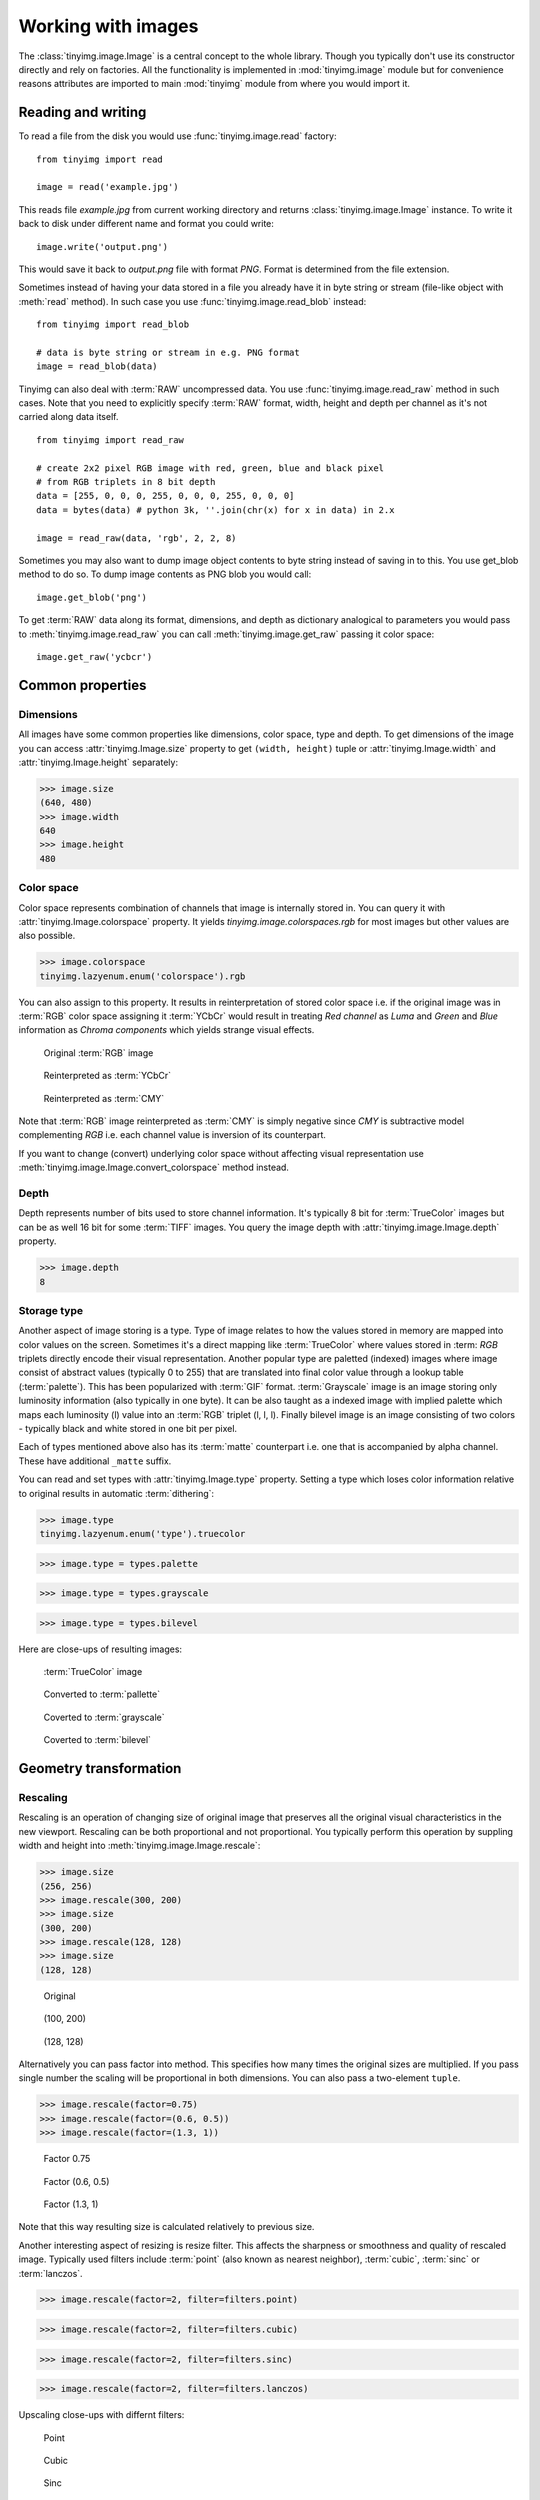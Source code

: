 ===================
Working with images
===================

The :class:`tinyimg.image.Image` is a central concept to the whole library.
Though you typically don't use its constructor directly and rely on factories.
All the functionality is implemented in :mod:`tinyimg.image` module but for
convenience reasons attributes are imported to main :mod:`tinyimg` module from
where you would import it.

Reading and writing
===================

To read a file from the disk you would use :func:`tinyimg.image.read` factory::

    from tinyimg import read
    
    image = read('example.jpg')

This reads file `example.jpg` from current working directory and returns
:class:`tinyimg.image.Image` instance. To write it back to disk under different
name and format you could write::

    image.write('output.png')

This would save it back to `output.png` file with format `PNG`. Format is
determined from the file extension.

Sometimes instead of having your data stored in a file you already have it
in byte string or stream (file-like object with :meth:`read` method). In such
case you use :func:`tinyimg.image.read_blob` instead::

     from tinyimg import read_blob
     
     # data is byte string or stream in e.g. PNG format
     image = read_blob(data)

Tinyimg can also deal with :term:`RAW` uncompressed data. You
use :func:`tinyimg.image.read_raw` method in such cases. Note that you need to
explicitly specify :term:`RAW` format, width, height and depth per channel as
it's not carried along data itself.

::

    from tinyimg import read_raw
    
    # create 2x2 pixel RGB image with red, green, blue and black pixel
    # from RGB triplets in 8 bit depth
    data = [255, 0, 0, 0, 255, 0, 0, 0, 255, 0, 0, 0]
    data = bytes(data) # python 3k, ''.join(chr(x) for x in data) in 2.x
    
    image = read_raw(data, 'rgb', 2, 2, 8)

Sometimes you may also want to dump image object contents to byte string instead
of saving in to this. You use get_blob method to do so. To dump image contents
as PNG blob you would call::

    image.get_blob('png')

To get :term:`RAW` data along its format, dimensions, and depth as dictionary
analogical to parameters you would pass to :meth:`tinyimg.image.read_raw` you 
can call :meth:`tinyimg.image.get_raw` passing it color space::

    image.get_raw('ycbcr')

Common properties
=================

Dimensions
----------

All images have some common properties like dimensions, color space, type and
depth. To get dimensions of the image you can access :attr:`tinyimg.Image.size`
property to get ``(width, height)`` tuple or :attr:`tinyimg.Image.width` and
:attr:`tinyimg.Image.height` separately:

>>> image.size
(640, 480)
>>> image.width
640
>>> image.height
480

Color space
-----------

Color space represents combination of channels that image is internally stored
in. You can query it with :attr:`tinyimg.Image.colorspace` property. It yields
`tinyimg.image.colorspaces.rgb` for most images but other values are also 
possible.

>>> image.colorspace
tinyimg.lazyenum.enum('colorspace').rgb

You can also assign to this property. It results in reinterpretation of stored
color space i.e. if the original image was in :term:`RGB` color space assigning
it :term:`YCbCr` would result in treating `Red channel` as `Luma` and `Green`
and `Blue` information as `Chroma components` which yields strange
visual effects.

.. container:: clearfix left

    .. figure:: _static/generated/lena.jpg
       
       Original :term:`RGB` image
    
    .. figure:: _static/generated/lena_ycbcr.jpg
       
       Reinterpreted as :term:`YCbCr`
       
    .. figure:: _static/generated/lena_cmy.jpg
       
       Reinterpreted as :term:`CMY`

Note that :term:`RGB` image reinterpreted as :term:`CMY` is simply negative
since `CMY` is subtractive model complementing `RGB` i.e. each channel value is
inversion of its counterpart.

If you want to change (convert) underlying color space without affecting visual
representation use :meth:`tinyimg.image.Image.convert_colorspace` method instead.

Depth
-----

Depth represents number of bits used to store channel information. It's
typically 8 bit for :term:`TrueColor` images but can be as well 16 bit
for some :term:`TIFF` images. You query the image depth with
:attr:`tinyimg.image.Image.depth` property.

>>> image.depth
8

Storage type
------------

Another aspect of image storing is a type. Type of image relates to how the
values stored in memory are mapped into color values on the screen.
Sometimes it's a direct mapping like :term:`TrueColor` where values stored in
:term: `RGB` triplets directly encode their visual representation.
Another popular type are paletted (indexed) images where image consist of abstract values
(typically 0 to 255) that are translated into final color value through a lookup
table (:term:`palette`). This has been popularized with :term:`GIF` format.
:term:`Grayscale` image is an image storing only luminosity information (also
typically in one byte). It can be also taught as a indexed image with implied
palette which maps each luminosity (l) value into an :term:`RGB` triplet
(l, l, l). Finally bilevel image is an image consisting of two colors - typically
black and white stored in one bit per pixel.

Each of types mentioned above also has its :term:`matte` counterpart i.e.
one that is accompanied by alpha channel. These have additional ``_matte`` suffix.

You can read and set types with :attr:`tinyimg.Image.type` property.
Setting a type which loses color information relative to original results
in automatic :term:`dithering`:

>>> image.type
tinyimg.lazyenum.enum('type').truecolor

>>> image.type = types.palette

>>> image.type = types.grayscale

>>> image.type = types.bilevel

Here are close-ups of resulting images:

.. container:: clearfix left

    .. figure:: _static/generated/lena_closeup.jpg
       
       :term:`TrueColor` image
    
    .. figure:: _static/generated/lena_palette.png
       
       Converted to :term:`pallette`
       
    .. figure:: _static/generated/lena_gray.jpg
       
       Coverted to :term:`grayscale`
       
    .. figure:: _static/generated/lena_bilevel.png
       
       Coverted to :term:`bilevel`

Geometry transformation
=======================

Rescaling
---------

Rescaling is an operation of changing size of original image
that preserves all the original visual characteristics in the new
viewport. Rescaling can be both proportional and not proportional.
You typically perform this operation by suppling width and height
into :meth:`tinyimg.image.Image.rescale`:

>>> image.size
(256, 256)
>>> image.rescale(300, 200)
>>> image.size
(300, 200)
>>> image.rescale(128, 128)
>>> image.size
(128, 128)

.. container:: clearfix left

    .. figure:: _static/generated/lena.jpg
       
       Original
    
    .. figure:: _static/generated/lena_rescale_300.jpg
       
       (100, 200)
       
    .. figure:: _static/generated/lena_rescale_128.jpg
       
       (128, 128)

Alternatively you can pass factor into method. This specifies how many times
the original sizes are multiplied. If you pass single number the scaling will
be proportional in both dimensions. You can also pass a two-element ``tuple``.

>>> image.rescale(factor=0.75)
>>> image.rescale(factor=(0.6, 0.5))
>>> image.rescale(factor=(1.3, 1))

.. container:: clearfix left

    .. figure:: _static/generated/lena_rescale_f0.75.jpg
       
       Factor 0.75
    
    .. figure:: _static/generated/lena_rescale_f0.6_0.5.jpg
       
       Factor (0.6, 0.5)
       
    .. figure:: _static/generated/lena_rescale_f1.3_1.jpg
       
       Factor (1.3, 1)

Note that this way resulting size is calculated relatively to previous size.

Another interesting aspect of resizing is resize filter. This affects the
sharpness or smoothness and quality of rescaled image. Typically used filters
include :term:`point` (also known as nearest neighbor), :term:`cubic`,
:term:`sinc` or :term:`lanczos`.


>>> image.rescale(factor=2, filter=filters.point)

>>> image.rescale(factor=2, filter=filters.cubic)

>>> image.rescale(factor=2, filter=filters.sinc)

>>> image.rescale(factor=2, filter=filters.lanczos)

Upscaling close-ups with differnt filters:

.. container:: clearfix left

    .. figure:: _static/generated/lena_upscale_point.jpg
       
       Point
    
    .. figure:: _static/generated/lena_upscale_cubic.jpg
       
       Cubic
       
    .. figure:: _static/generated/lena_upscale_sinc.jpg
       
       Sinc
       
    .. figure:: _static/generated/lena_upscale_lanczos.jpg
       
       Lanczos


>>> image.rescale(factor=0.5, filter=filters.point)

>>> image.rescale(factor=0.5, filter=filters.cubic)

>>> image.rescale(factor=0.5, filter=filters.sinc)

>>> image.rescale(factor=0.5, filter=filters.lanczos)

Downscaling close-ups with different filters:

.. container:: clearfix left

    .. figure:: _static/generated/lena_downscale_point.jpg
       
       Point
    
    .. figure:: _static/generated/lena_downscale_cubic.jpg
       
       Cubic
       
    .. figure:: _static/generated/lena_downscale_sinc.jpg
       
       Sinc
       
    .. figure:: _static/generated/lena_downscale_lanczos.jpg
       
       Lanczos

Resizing
--------

If you wanna crop out a portion of an image you can use
:meth:`tinyimg.image.Image.resize`. it accepts four parameters describing cropped
out region: width, height, x and y in this order. The latter two default
to 0:

>>> image.size
(256, 256)

>>> image.resize(128, 128)

>>> image.resize(64, 128, 128, 128)

.. container:: clearfix left

    .. figure:: _static/generated/lena.jpg
       
       Original
       
    .. figure:: _static/generated/lena_resize1.jpg
       
       (128, 128)
    
    .. figure:: _static/generated/lena_resize2.jpg
       
       (64, 128, 128, 128)

Rotating
--------

You can rotate an image with :meth:`tinyimg.image.Image.rotate` method.
Angle is mesaured in degrees. Positive
angles yield clockwise rotation while negative ones counter-clockwise.
The resulting empty spaces are filled with transparent pixels.

>>> image.rotate(30)

>>> image.rotate(90)

>>> image.rotate(-45)

.. container:: clearfix left

    .. figure:: _static/generated/lena128.jpg
       
       Original
       
    .. figure:: _static/generated/lena_rotate30.jpg
       
       30°
       
    .. figure:: _static/generated/lena_rotate90.jpg
       
       90°
       
    .. figure:: _static/generated/lena_rotate-45.jpg
       
       -45°

Flipping
--------

Use :meth:`tinyimg.image.Image.flip` to flip (mirror) image around
X or Y axis. Use :attr:`tinyimg.image.Image.axes` enumeration to
specify axis.

>>> image.flip(axes.x)

>>> image.flip(axes.y)

.. container:: clearfix left

    .. figure:: _static/generated/lena.jpg
       
       Original
       
    .. figure:: _static/generated/lena_flipx.jpg
       
       Mirror X
       
    .. figure:: _static/generated/lena_flipy.jpg
       
       Mirror Y

Transposing and transversing
---------------------------

Use :meth:`tinyimg.image.Image.transpose` and
:meth:`tinyimg.image.Image.transverse` to transpose
or transverse an image. Transposing creates a vertical mirror image by reflecting the
pixels around the central x-axis while rotating them 90-degrees. Transversing
creates a horizontal mirror image by reflecting the
pixels around the central y-axis while rotating them 270-degrees.

.. container:: clearfix left

    .. figure:: _static/generated/lena.jpg
       
       Original
       
    .. figure:: _static/generated/lena_transpose.jpg
       
       Transposed
       
    .. figure:: _static/generated/lena_transverse.jpg
       
       Transversed
       
Skewing
_______

Skewing is the action of pushing one of the edges of an image along X or Y
axis. You can perform it with :meth:`tinyimg.image.Image.skew` passing
offset in pixels and desired axis.

>>> image.skew(10, axes.x)

>>> image.skew(-5, axes.x)

>>> image.skew(20, axes.y)

.. container:: clearfix left

    .. figure:: _static/generated/lena128.jpg
       
       Original
       
    .. figure:: _static/generated/lena_skewx10.jpg
       
       10 pixels along X
       
    .. figure:: _static/generated/lena_skewx-5.jpg
       
       -5 pixels along X
       
    .. figure:: _static/generated/lena_skewy20.jpg
       
       20 pixels along Y

Rolling
-------

Rolling in an action of offsetting an image and filling empty space
with pixels that overflew on the edge. It can be performed with
:meth:`tinyimg.image.Image.roll` method. It accepts offses in X and Y
directions as arguments.

>>> image.roll(100, 0)

>>> image.roll(-30, 40)

.. container:: clearfix left

    .. figure:: _static/generated/lena.jpg
       
       Original
       
    .. figure:: _static/generated/lena_roll100_0.jpg
       
       Rolled by (100, 0)
       
    .. figure:: _static/generated/lena_roll-30_40.jpg
       
       Rolled by (-30, 40)

Straightening image
-------------------

Trimming extra background
-------------------------

Color transformation
====================

Color transformations are operations that affect color channel information
without changing pixel location in any way.

Adjsuting contrast
------------------

:meth:`tinyimg.image.Image.contrast` increases or decreases contrast of an image.
Passing `0` is no change operation. Values towards `-1` decrease
constract whilst values towards `1` increase it.

>>> image.contrast(-1)

>>> image.contrast(-0.6)

>>> image.contrast(-0.25)

>>> image.contrast(0)

>>> image.contrast(0.25)

>>> image.contrast(0.75)

>>> image.contrast(1)

.. container:: clearfix left

    .. figure:: _static/generated/lena_contrast-1.jpg
       
       -1
       
    .. figure:: _static/generated/lena_contrast-0.6.jpg
       
       -0.6
       
    .. figure:: _static/generated/lena_contrast-0.25.jpg
       
       -0.25
       
    .. figure:: _static/generated/lena128.jpg
       
       0 (original)
       
    .. figure:: _static/generated/lena_contrast0.25.jpg
       
       +0.25
       
    .. figure:: _static/generated/lena_contrast1.jpg
       
       +1


Adjusting brightness
--------------------

:meth:`tinyimg.image.Image.brightness` adjusts the brightness of an image.
Value `0` is no-change operation. Values towards `-1` make image darker whilst
calues towards `1` increase brightness.

>>> image.brightness(-1)

>>> image.brightness(-0.6)

>>> image.brightness(-0.25)

>>> image.brightness(0)

>>> image.brightness(0.25)

>>> image.brightness(0.75)

>>> image.brightness(1)

.. container:: clearfix left

    .. figure:: _static/generated/lena_brightness-1.jpg
       
       -1
       
    .. figure:: _static/generated/lena_brightness-0.6.jpg
       
       -0.6
       
    .. figure:: _static/generated/lena_brightness-0.25.jpg
       
       -0.25
       
    .. figure:: _static/generated/lena128.jpg
       
       0 (original)
       
    .. figure:: _static/generated/lena_brightness0.25.jpg
       
       +0.25
       
    .. figure:: _static/generated/lena_brightness0.75.jpg
       
       +0.75

Gamma correction
----------------

You can use :meth:`tinyimg.image.Image.gamma` to apply gamma correction. Value
of `1` is no-change operation. Values towards `0` make image darker. Values
towards infinity make image lighter.

>>> image.gamma(0.3)

>>> image.gamma(0.6)

>>> image.gamma(1)

>>> image.gamma(1.5)

>>> image.gamma(2)

.. container:: clearfix left

    .. figure:: _static/generated/lena_gamma0.1.jpg
       
       0.1
       
    .. figure:: _static/generated/lena_gamma0.3.jpg
       
       0.3
       
    .. figure:: _static/generated/lena_gamma0.6.jpg
       
       0.6
       
    .. figure:: _static/generated/lena128.jpg
       
       1 (Original)
       
    .. figure:: _static/generated/lena_gamma1.5.jpg
       
       1.5
       
    .. figure:: _static/generated/lena_gamma2.jpg
       
       2

Modulation
----------

Modulation is an operation of adjusting hue, saturation and luminance of
an image. It can be accomplished with :meth:`tinyimg.image.Image.modulate`.
It accepts parameters in hue, saturation and luminance order. They all default
to 0 meaning no change. Usable hue values start from -1 meaning rotation of hue
by -180 degrees to 1 meaning +180 degrees. Saturation values towards `-1` 
desaturte image whilst values towards infinity saturate it. Setting luminosity
to `-1` yields completely black image whilst values towards infinity make it
brighter.

>>> image.modulate(-1, -0.25, 0.1)

>>> image.modulate(-0.5, 0.25, 0)

>>> image.modulate(-0.2, 0.5, -0.25)

>>> image.modulate(0, 0, 0)

>>> image.modulate(0.4, -0.5, 0)

>>> image.modulate(0.8, 0, 0)

.. container:: clearfix left

    .. figure:: _static/generated/lena_modulate-1,-0.25,0.1.jpg
       
       (-1, -0.25, 0.1)
       
    .. figure:: _static/generated/lena_modulate-0.5,0.25,0.jpg
       
       (-0.5, 0.25, 0)
       
    .. figure:: _static/generated/lena_modulate-0.2,0.5,-0.25.jpg
       
       (-0.2, 0.5, -0.25)
       
    .. figure:: _static/generated/lena128.jpg
       
       (0, 0, 0) Original
       
    .. figure:: _static/generated/lena_modulate0.4,-0.5,0.jpg
       
       (0.4, -0.5, 0)
       
    .. figure:: _static/generated/lena_modulate0.8,0,0.jpg
       
       (0.8, 0, 0)

Desaturation
------------

You can peform desaturation with :meth:`tinyimg.image.Image.desaturate`. It is
a shortcut to :meth:`tinyimg.image.Image.modulate` passing `-1` as saturation.

>>> image.desaturate()

.. container:: clearfix left

    .. figure:: _static/generated/lena.jpg
       
       Original
       
    .. figure:: _static/generated/lena_desaturate.jpg
       
       Desatured

Colorization
------------

Colorization in an action of replacing all hue values in an image with a hue
from a given color. :meth:`tinyimg.image.Image.colorize` accepting single color
parameter performs it.

>>> image.colorize(color.from_string('red'))

>>> image.colorize(color.from_string('yellow'))

>>> image.colorize(color.from_string('blue'))

>>> image.colorize(color.from_string('violet'))

>>> image.colorize(color.from_string('green'))

.. container:: clearfix left

    .. figure:: _static/generated/lena128.jpg
       
       Original
       
       
    .. figure:: _static/generated/lena_colorize_red.jpg
       
       red
       
    .. figure:: _static/generated/lena_colorize_yellow.jpg
       
       yellow
       
    .. figure:: _static/generated/lena_colorize_blue.jpg
       
       blue
       
    .. figure:: _static/generated/lena_colorize_violet.jpg
       
       violet

Sepia tone
----------

:meth:`tinyimg.image.Image.sepia` performs effect similar to old-fashined
sepia image. You can adjust hue and saturation parameters but the default
values are a good starting point.

>>> image.sepia()

.. container:: clearfix left

    .. figure:: _static/generated/lena.jpg
       
       Original
       
    .. figure:: _static/generated/lena_sepia.jpg
       
       Sepia tonning

Equalization
------------

:meth:`tinyimg.image.Image.equalize` is a method of streching channel information
to fill full avaiable spectrum. It can result in drastic color quality improvement
on low contrast, tainted images.

>>> image.equalize()

.. container:: clearfix left

    .. figure:: _static/generated/lena.jpg
       
       Original
       
    .. figure:: _static/generated/lena_equalize.jpg
       
       Equalized image

Invertion
---------

Invertion is a process of substractin original channel value from it's maximum
value. It results in a negative and can be performed with
:meth:`tinyimg.image.Image.invert`.

>>> image.negative()

.. container:: clearfix left

    .. figure:: _static/generated/lena.jpg
       
       Original
       
    .. figure:: _static/generated/lena_invert.jpg
       
       Inverted image

Solarization
------------

Solarization leads to effect similar of partly exposing an image in a darkroom.
It can be performed with :meth:`tinyimg.image.Image.solarize`. It accepts single
parameter - factor. Factor `0` is no change operation, Factor `1` is exactly the
same as negative of original. Value of `0.5` yields particulary interesting effects.

>>> image.solarize(0)

>>> image.solarize(0.5)

>>> image.solarize(1)

.. container:: clearfix left

    .. figure:: _static/generated/lena.jpg
       
       0 (Original)
       
    .. figure:: _static/generated/lena_solarize0.5.jpg
       
       0.5
       
    .. figure:: _static/generated/lena_solarize1.jpg
       
       1 (Inverted original)

Posterization
-------------

:meth:`tinyimg.image.Image.posterize` accepts single level parameter and
reduces number of colors in the image
to ``levels ** 3`` colors. Each channel has level final values distributed
equally along its spectrum. So 1 level yields 1 color, 2 levels yield 8 color
and so on.

>>> image.posterize(2)

>>> image.posterize(3)

>>> image.posterize(4)

>>> image.posterize(5)

.. container:: clearfix left

    .. figure:: _static/generated/lena128.jpg
       
       Original
       
    .. figure:: _static/generated/lena_posterize2.jpg
       
       2 levels
       
    .. figure:: _static/generated/lena_posterize3.jpg
       
       3 levels
       
    .. figure:: _static/generated/lena_posterize4.jpg
       
       4 levels
       
    .. figure:: _static/generated/lena_posterize5.jpg
       
       5 levels

Bluring, denoising and enhancing
================================

Blur
----

You can blur image with :meth:`tinyimg.image.Image.blur`. Method accepts
mandatory radius and optional strength parameter.

>>> img.blur(3)

>>> img.blur(10)

.. container:: clearfix left

    .. figure:: _static/generated/lena.jpg
       
       Original
       
    .. figure:: _static/generated/lena_blur3.jpg
       
       radius 3
       
    .. figure:: _static/generated/lena_blur10.jpg
       
       radius 10
       
Radial blur
-----------

To perform radial blur use :meth:`tinyimg.image.Image.radial_blur`. Pass in
single parameter - blur angle in degrees.

>>> img.blur(10)

>>> img.blur(45)

.. container:: clearfix left

    .. figure:: _static/generated/lena.jpg
       
       Original
       
    .. figure:: _static/generated/lena_radial_blur10.jpg
       
       10 degrees
       
    .. figure:: _static/generated/lena_radial_blur45.jpg
       
       45 degrees
       
Removing noise
--------------

If you want to perform noise removal you can use
:meth:`tinyimg.image.Image.denoise` method.

>>> img.denoise()

.. container:: clearfix left

    .. figure:: _static/generated/lena.jpg
       
       Original
       
    .. figure:: _static/generated/lena_denoise.jpg
       
       Denoised image

Removing speckles
-----------------

:meth:`tinyimg.image.Image.despeckle` on the other hand removes speckles
- larger grain defects than noise.

>>> img.despeckle()

.. container:: clearfix left

    .. figure:: _static/generated/lena.jpg
       
       Original
       
    .. figure:: _static/generated/lena_despeckle.jpg
       
       Despeckled image


Embossing
---------

Emboss raises detected edges in image creating 3D effect sharpening it at
the same time.
Call :meth:`tinyimg.image.Image.emboss` to use it.

>>> img.emboss()

.. container:: clearfix left

    .. figure:: _static/generated/lena.jpg
       
       Original
       
    .. figure:: _static/generated/lena_emboss.jpg
       
       Embossed image

Deforming
=========

Swirling
--------

To apply whirlpool like effect use :meth:`tinyimg.image.Image.swirl`. Positive
angles result in clockwise whirling, negative in counter-clockwise.

>>> img.swirl(60)

>>> img.swirl(-30)

.. container:: clearfix left

    .. figure:: _static/generated/lena.jpg
       
       Original
       
    .. figure:: _static/generated/lena_swirl60.jpg
       
       60 degrees
       
    .. figure:: _static/generated/lena_swirl-30.jpg
       
       -30 degrees

Waving
------

:meth:`tinyimg.image.Image.wave` applies sinusoidal deformation along give axis
(defaults to x).
You can control amplitude and length of the wave. Resulting extra pixels are
transparent.

>>> img.wave(20, 100)

>>> img.wave(-10, 50)

>>> img.wave(50, 200 axis=axes.y)

>>> img.wave(10, 30, axis=axes.y)

.. container:: clearfix left

    .. figure:: _static/generated/lena128.jpg
       
       Original
       
    .. figure:: _static/generated/lena_wave20,100,x.jpg
       
       (100, 20, x)
       
    .. figure:: _static/generated/lena_wave-10,50,x.jpg
       
       (50, -10, x)
       
    .. figure:: _static/generated/lena_wave50,200,y.jpg
       
       (200, 50, y)
       
    .. figure:: _static/generated/lena_wave10,30,y.jpg
       
       (30, 10, y)

Special effects
===============

Pixel manipulation
==================

Bundled standard images
-----------------------